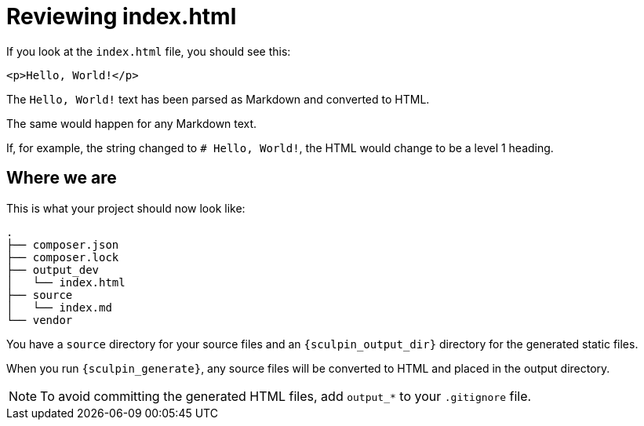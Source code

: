 = Reviewing index.html

If you look at the `index.html` file, you should see this:

[source,html]
----
<p>Hello, World!</p>
----

The `Hello, World!` text has been parsed as Markdown and converted to HTML.

The same would happen for any Markdown text.

If, for example, the string changed to `# Hello, World!`, the HTML would change to be a level 1 heading.

== Where we are

This is what your project should now look like:

----
.
├── composer.json
├── composer.lock
├── output_dev
│   └── index.html
├── source
│   └── index.md
└── vendor
----

You have a `source` directory for your source files and an `{sculpin_output_dir}` directory for the generated static files.

When you run `{sculpin_generate}`, any source files will be converted to HTML and placed in the output directory.

[NOTE]
====
To avoid committing the generated HTML files, add `output_*` to your `.gitignore` file.
====
